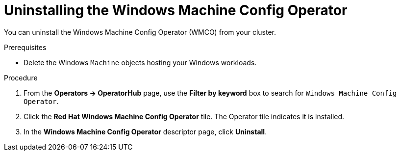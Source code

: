 // Module included in the following assemblies:
//
// * windows_containers/disabling-windows-container-workloads.adoc

:_mod-docs-content-type: PROCEDURE
[id="uninstalling-wmco_{context}"]
= Uninstalling the Windows Machine Config Operator

You can uninstall the Windows Machine Config Operator (WMCO) from your cluster.

.Prerequisites

* Delete the Windows `Machine` objects hosting your Windows workloads.

.Procedure

. From the *Operators -> OperatorHub* page, use the *Filter by keyword* box to search for `Windows Machine Config Operator`.

. Click the *Red Hat Windows Machine Config Operator* tile. The Operator tile indicates it is installed.

. In the *Windows Machine Config Operator* descriptor page, click *Uninstall*.

